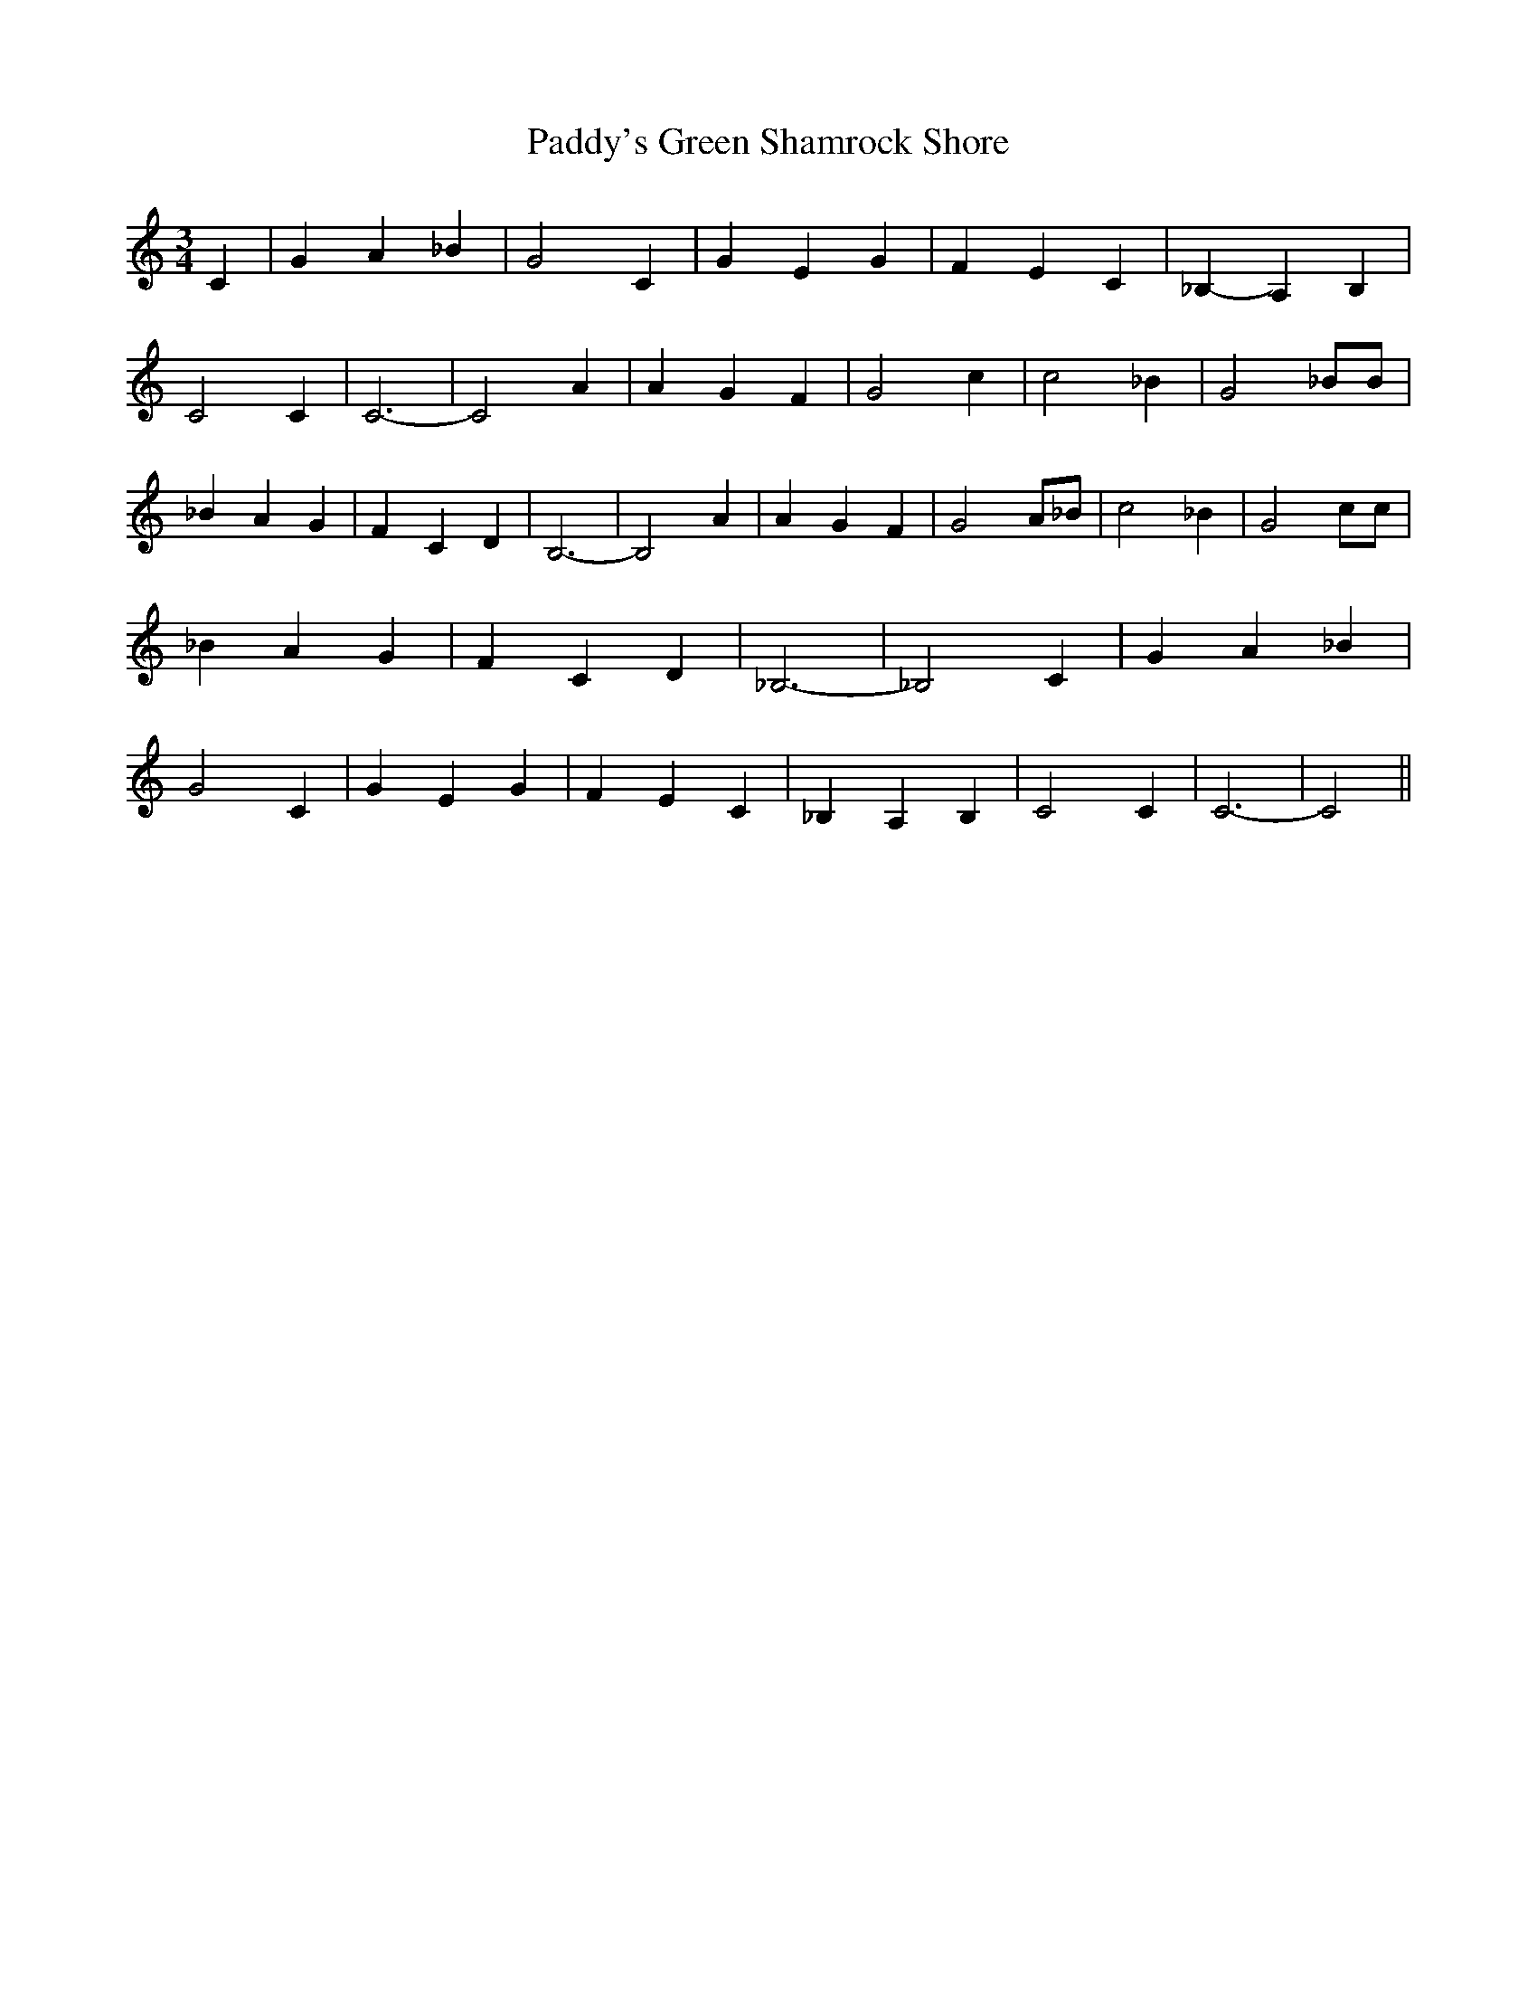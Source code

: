 % Generated more or less automatically by swtoabc by Erich Rickheit KSC
X:1
T:Paddy's Green Shamrock Shore
M:3/4
L:1/4
K:C
 C| G- A _B| G2- C| G- E- G| F- E C| _B,- A, B,| C2 C| C3-| C2 A| A- G F|\
 G2 c| c2 _B| G2 _B/2B/2| _B A G| F- C D| B,3-| B,2 A| A- G F| G2 A/2_B/2|\
 c2 _B| G2 c/2c/2| _B A G| F- C D| _B,3-| _B,2 C| G- A _B| G2 C| G- E G|\
 F- E C| _B, A, B,| C2 C| C3-| C2||

